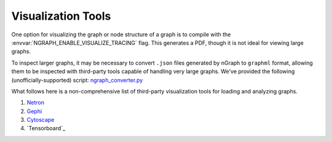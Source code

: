 .. inspection/index: 

Visualization Tools
###################

One option for visualizing the graph or node structure of a graph is to compile 
with the :envvar:`NGRAPH_ENABLE_VISUALIZE_TRACING` flag. This generates a PDF, 
though it is not ideal for viewing large graphs.  

To inspect larger graphs, it may be necessary to convert ``.json`` files 
generated by nGraph to ``graphml`` format, allowing them to be inspected with 
third-party tools capable of handling very large graphs. We've provided the 
following (unofficially-supported) script: `ngraph_converter.py`_ 

What follows here is a non-comprehensive list of third-party visualization tools 
for loading and analyzing graphs.   

#. `Netron`_ 

#. `Gephi`_

#. `Cytoscape`_ 

#. `Tensorboard`_ 


.. _ngraph_converter.py: comingsoon.html
.. _Netron: https://github.com/lutzroeder/netron/blob/master/README.md
.. _Gephi: https://gephi.org/
.. _Cytoscape: https://gephi.org/
